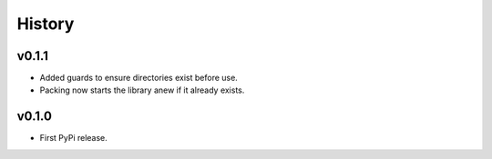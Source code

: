 .. :changelog:

History
-------

v0.1.1
++++++

- Added guards to ensure directories exist before use.
- Packing now starts the library anew if it already exists.

v0.1.0
++++++

- First PyPi release.
